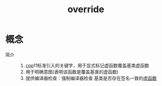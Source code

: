 :PROPERTIES:
:ID:       cfde1a3d-c9e9-461f-8b0d-3f8dc934adf4
:END:
#+title: override

* 概念
- 简介 ::
  1. [[id:8ab4df56-e11f-42b8-87f8-4daa2fd045db][cpp]]11标准引入的关键字，用于显式标记虚函数覆盖基类虚函数
  2. 用于明确意图(表明该函数是覆盖基类的虚函数)
  3. 提供编译器检查：强制编译器检查 基类是否存在签名一致的[[id:b23cd926-82ec-489e-ad8f-96b86e5559c2][虚函数]]
